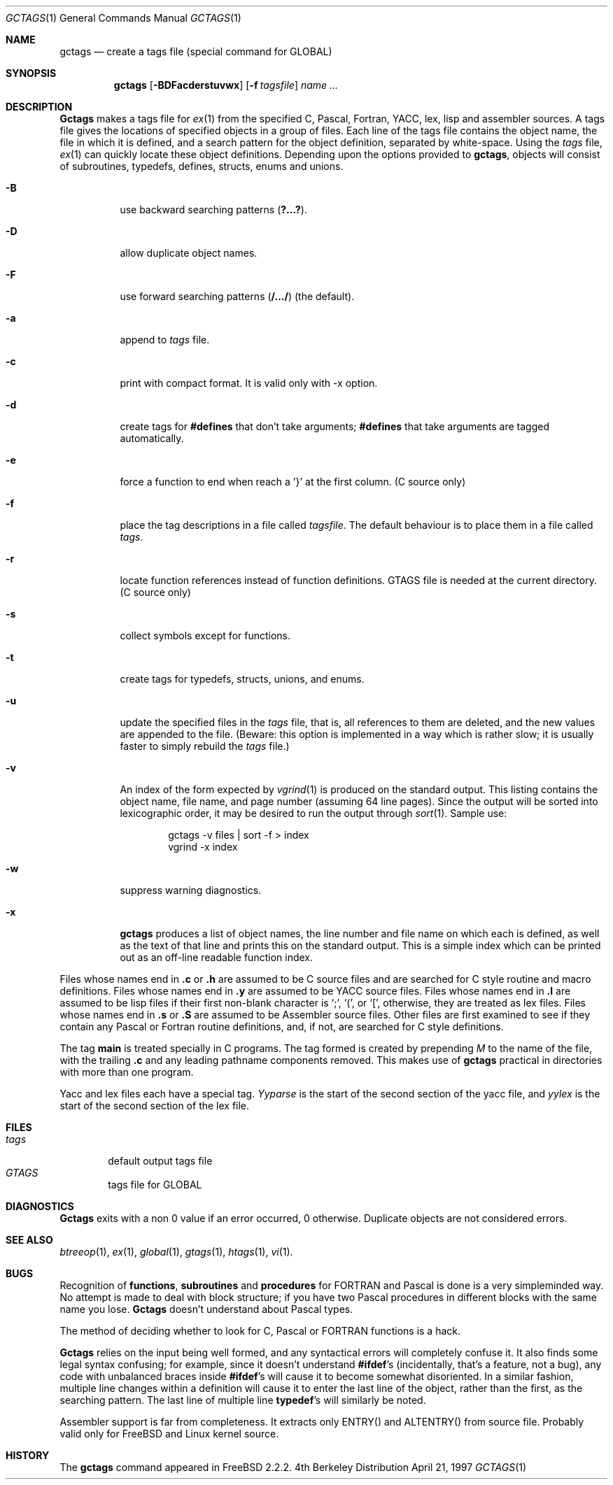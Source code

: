 .\" Copyright (c) 1987, 1990, 1993
.\"	The Regents of the University of California.  All rights reserved.
.\"
.\" Redistribution and use in source and binary forms, with or without
.\" modification, are permitted provided that the following conditions
.\" are met:
.\" 1. Redistributions of source code must retain the above copyright
.\"    notice, this list of conditions and the following disclaimer.
.\" 2. Redistributions in binary form must reproduce the above copyright
.\"    notice, this list of conditions and the following disclaimer in the
.\"    documentation and/or other materials provided with the distribution.
.\" 3. All advertising materials mentioning features or use of this software
.\"    must display the following acknowledgement:
.\"	This product includes software developed by the University of
.\"	California, Berkeley and its contributors.
.\" 4. Neither the name of the University nor the names of its contributors
.\"    may be used to endorse or promote products derived from this software
.\"    without specific prior written permission.
.\"
.\" THIS SOFTWARE IS PROVIDED BY THE REGENTS AND CONTRIBUTORS ``AS IS'' AND
.\" ANY EXPRESS OR IMPLIED WARRANTIES, INCLUDING, BUT NOT LIMITED TO, THE
.\" IMPLIED WARRANTIES OF MERCHANTABILITY AND FITNESS FOR A PARTICULAR PURPOSE
.\" ARE DISCLAIMED.  IN NO EVENT SHALL THE REGENTS OR CONTRIBUTORS BE LIABLE
.\" FOR ANY DIRECT, INDIRECT, INCIDENTAL, SPECIAL, EXEMPLARY, OR CONSEQUENTIAL
.\" DAMAGES (INCLUDING, BUT NOT LIMITED TO, PROCUREMENT OF SUBSTITUTE GOODS
.\" OR SERVICES; LOSS OF USE, DATA, OR PROFITS; OR BUSINESS INTERRUPTION)
.\" HOWEVER CAUSED AND ON ANY THEORY OF LIABILITY, WHETHER IN CONTRACT, STRICT
.\" LIABILITY, OR TORT (INCLUDING NEGLIGENCE OR OTHERWISE) ARISING IN ANY WAY
.\" OUT OF THE USE OF THIS SOFTWARE, EVEN IF ADVISED OF THE POSSIBILITY OF
.\" SUCH DAMAGE.
.\"
.\"     @(#)gctags.1	8.1 (Berkeley) 6/6/93
.\"
.Dd April 21, 1997
.Dt GCTAGS 1
.Os BSD 4
.Sh NAME
.Nm gctags
.Nd create a tags file (special command for GLOBAL)
.Sh SYNOPSIS
.Nm gctags
.Op Fl BDFacderstuvwx
.Op Fl f Ar tagsfile
.Ar name ...
.Sh DESCRIPTION
.Nm Gctags
makes a tags file for
.Xr ex 1
from the specified C,
Pascal, Fortran,
.Tn YACC ,
lex, lisp and assembler sources.
A tags file gives the locations of specified objects in a group of files.
Each line of the tags file contains the object name, the file in which it
is defined, and a search pattern for the object definition, separated by
white-space.
Using the
.Ar tags
file,
.Xr ex 1
can quickly locate these object definitions.
Depending upon the options provided to
.Nm gctags ,
objects will consist of subroutines, typedefs, defines, structs,
enums and unions.
.Bl -tag -width Ds
.It Fl B
use backward searching patterns
.Pq Li ?...? .
.It Fl D
allow duplicate object names.
.It Fl F
use forward searching patterns
.Pq Li /.../
(the default).
.It Fl a
append to
.Ar tags
file.
.It Fl c
print with compact format. It is valid only with -x option.
.It Fl d
create tags for
.Li #defines
that don't take arguments;
.Li #defines
that take arguments are tagged automatically.
.It Fl e
force a function to end when reach a '}' at the first column. (C source only)
.It Fl f
place the tag descriptions in a file called
.Ar tagsfile .
The default behaviour is to place them in a file called
.Ar tags .
.It Fl r
locate function references instead of function definitions. GTAGS file is
needed at the current directory. (C source only)
.It Fl s
collect symbols except for functions.
.It Fl t
create tags for typedefs, structs, unions, and enums.
.It Fl u
update the specified files in the
.Ar tags
file, that is, all
references to them are deleted, and the new values are appended to the
file.  (Beware: this option is implemented in a way which is rather
slow; it is usually faster to simply rebuild the
.Ar tags
file.)
.It Fl v
An index of the form expected by
.Xr vgrind 1
is produced on the standard output.  This listing
contains the object name, file name, and page number (assuming 64
line pages).  Since the output will be sorted into lexicographic order,
it may be desired to run the output through
.Xr sort 1 .
Sample use:
.Bd -literal -offset indent
gctags \-v files \&| sort \-f > index
vgrind \-x index
.Ed
.It Fl w
suppress warning diagnostics.
.It Fl x
.Nm gctags
produces a list of object
names, the line number and file name on which each is defined, as well
as the text of that line and prints this on the standard output.  This
is a simple index which can be printed out as an off-line readable
function index.
.El
.Pp
Files whose names end in
.Nm \&.c
or
.Nm \&.h
are assumed to be C
source files and are searched for C style routine and macro definitions.
Files whose names end in
.Nm \&.y
are assumed to be
.Tn YACC
source files.
Files whose names end in
.Nm \&.l
are assumed to be lisp files if their
first non-blank character is `;', `(', or `[',
otherwise, they are
treated as lex files.
Files whose names end in
.Nm \&.s
or
.Nm \&.S
are assumed to be Assembler
source files.  Other files are first examined to see if they
contain any Pascal or Fortran routine definitions, and, if not, are
searched for C style definitions.
.Pp
The tag
.Li main
is treated specially in C programs.  The tag formed
is created by prepending
.Ar M
to the name of the file, with the
trailing
.Nm \&.c
and any leading pathname components removed.  This
makes use of
.Nm gctags
practical in directories with more than one
program.
.Pp
Yacc and lex files each have a special tag.
.Ar Yyparse
is the start
of the second section of the yacc file, and
.Ar yylex
is the start of
the second section of the lex file.
.Sh FILES
.Bl -tag -width tags -compact
.It Pa tags
default output tags file
.It Pa GTAGS
tags file for GLOBAL
.El
.Sh DIAGNOSTICS
.Nm Gctags
exits with a non 0 value if an error occurred, 0 otherwise.
Duplicate objects are not considered errors.
.Sh SEE ALSO
.Xr btreeop 1 ,
.Xr ex 1 ,
.Xr global 1 ,
.Xr gtags 1 ,
.Xr htags 1 ,
.Xr vi 1 .
.Sh BUGS
.Pp
Recognition of
.Nm functions  ,
.Nm subroutines
and
.Nm procedures
for
.Tn FORTRAN
and Pascal is done is a very simpleminded way.  No attempt
is made to deal with block structure; if you have two Pascal procedures
in different blocks with the same name you lose.
.Nm Gctags
doesn't
understand about Pascal types.
.Pp
The method of deciding whether to look for C, Pascal or
.Tn FORTRAN
functions is a hack.
.Pp
.Nm Gctags
relies on the input being well formed, and any syntactical
errors will completely confuse it.  It also finds some legal syntax
confusing; for example, since it doesn't understand
.Li #ifdef Ns 's
(incidentally, that's a feature, not a bug), any code with unbalanced
braces inside
.Li #ifdef Ns 's
will cause it to become somewhat disoriented.
In a similar fashion, multiple line changes within a definition will
cause it to enter the last line of the object, rather than the first, as
the searching pattern.  The last line of multiple line
.Li typedef Ns 's
will similarly be noted.
.Pp
Assembler support is far from completeness.  It extracts only ENTRY()
and ALTENTRY() from source file. Probably valid only for FreeBSD and Linux
kernel source.
.Sh HISTORY
The
.Nm
command appeared in FreeBSD 2.2.2.
